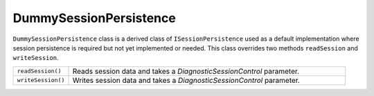 DummySessionPersistence
=======================

``DummySessionPersistence`` class is a derived class of ``ISessionPersistence``
used as a default implementation where session persistence is required but not
yet implemented or needed. This class overrides two methods ``readSession`` and
``writeSession``.

.. csv-table::
   :widths: 20,100

   "``readSession()``", "Reads session data and takes a `DiagnosticSessionControl` parameter."
   "``writeSession()``", "Writes session data and takes a `DiagnosticSessionControl` parameter."